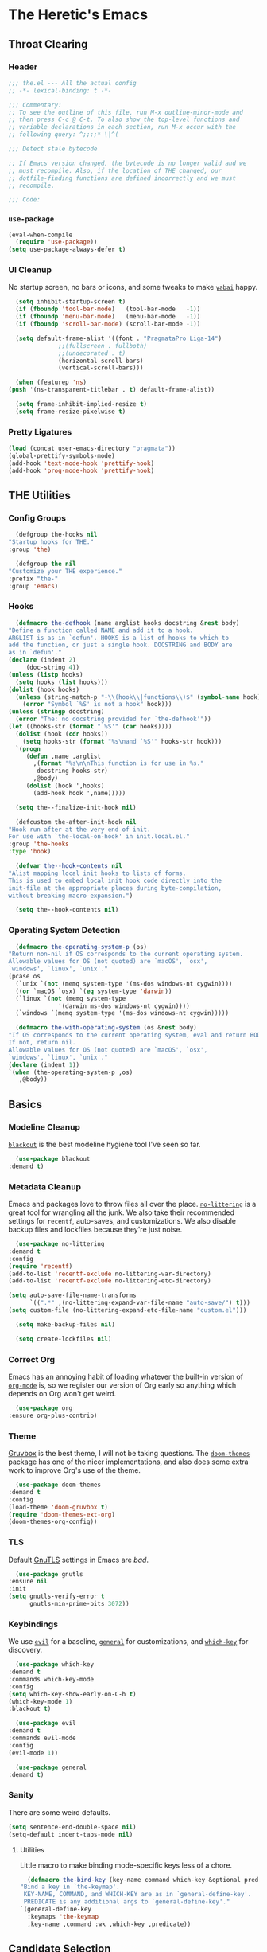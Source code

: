 #+PROPERTY: header-args :tangle yes
* The Heretic's Emacs
** Throat Clearing
*** Header
    #+begin_src emacs-lisp
      ;;; the.el --- All the actual config
      ;; -*- lexical-binding: t -*-

      ;;; Commentary:
      ;; To see the outline of this file, run M-x outline-minor-mode and
      ;; then press C-c @ C-t. To also show the top-level functions and
      ;; variable declarations in each section, run M-x occur with the
      ;; following query: ^;;;;* \|^(

      ;;; Detect stale bytecode

      ;; If Emacs version changed, the bytecode is no longer valid and we
      ;; must recompile. Also, if the location of THE changed, our
      ;; dotfile-finding functions are defined incorrectly and we must
      ;; recompile.

      ;;; Code:
    #+end_src
*** ~use-package~
    #+begin_src emacs-lisp
      (eval-when-compile
        (require 'use-package))
      (setq use-package-always-defer t)
    #+end_src
*** UI Cleanup
    No startup screen, no bars or icons, and some tweaks to make
    [[https://github.com/koekeishiya/yabai][~yabai~]] happy.
    #+begin_src emacs-lisp
      (setq inhibit-startup-screen t)
      (if (fboundp 'tool-bar-mode)   (tool-bar-mode   -1))
      (if (fboundp 'menu-bar-mode)   (menu-bar-mode   -1))
      (if (fboundp 'scroll-bar-mode) (scroll-bar-mode -1))

      (setq default-frame-alist '((font . "PragmataPro Liga-14")
				  ;;(fullscreen . fullboth)
				  ;;(undecorated . t)
				  (horizontal-scroll-bars)
				  (vertical-scroll-bars)))

      (when (featurep 'ns)
	(push '(ns-transparent-titlebar . t) default-frame-alist))

      (setq frame-inhibit-implied-resize t)
      (setq frame-resize-pixelwise t)
    #+end_src

*** Pretty Ligatures
    #+begin_src emacs-lisp
      (load (concat user-emacs-directory "pragmata"))
      (global-prettify-symbols-mode)
      (add-hook 'text-mode-hook 'prettify-hook)
      (add-hook 'prog-mode-hook 'prettify-hook)
    #+end_src

** THE Utilities
*** Config Groups
    #+begin_src emacs-lisp
      (defgroup the-hooks nil
	"Startup hooks for THE."
	:group 'the)

      (defgroup the nil
	"Customize your THE experience."
	:prefix "the-"
	:group 'emacs)
    #+end_src
*** Hooks
    #+begin_src emacs-lisp
      (defmacro the-defhook (name arglist hooks docstring &rest body)
	"Define a function called NAME and add it to a hook.
	ARGLIST is as in `defun'. HOOKS is a list of hooks to which to
	add the function, or just a single hook. DOCSTRING and BODY are
	as in `defun'."
	(declare (indent 2)
		 (doc-string 4))
	(unless (listp hooks)
	  (setq hooks (list hooks)))
	(dolist (hook hooks)
	  (unless (string-match-p "-\\(hook\\|functions\\)$" (symbol-name hook))
	    (error "Symbol `%S' is not a hook" hook)))
	(unless (stringp docstring)
	  (error "The: no docstring provided for `the-defhook'"))
	(let ((hooks-str (format "`%S'" (car hooks))))
	  (dolist (hook (cdr hooks))
	    (setq hooks-str (format "%s\nand `%S'" hooks-str hook)))
	  `(progn
	     (defun ,name ,arglist
	       ,(format "%s\n\nThis function is for use in %s."
			docstring hooks-str)
	       ,@body)
	     (dolist (hook ',hooks)
	       (add-hook hook ',name)))))

      (setq the--finalize-init-hook nil)

      (defcustom the-after-init-hook nil
	"Hook run after at the very end of init.
	For use with `the-local-on-hook' in init.local.el."
	:group 'the-hooks
	:type 'hook)

      (defvar the--hook-contents nil
	"Alist mapping local init hooks to lists of forms.
	This is used to embed local init hook code directly into the
	init-file at the appropriate places during byte-compilation,
	without breaking macro-expansion.")

      (setq the--hook-contents nil)
    #+end_src
*** Operating System Detection
    #+begin_src emacs-lisp
      (defmacro the-operating-system-p (os)
	"Return non-nil if OS corresponds to the current operating system.
	Allowable values for OS (not quoted) are `macOS', `osx',
	`windows', `linux', `unix'."
	(pcase os
	  (`unix `(not (memq system-type '(ms-dos windows-nt cygwin))))
	  ((or `macOS `osx) `(eq system-type 'darwin))
	  (`linux `(not (memq system-type
			      '(darwin ms-dos windows-nt cygwin))))
	  (`windows `(memq system-type '(ms-dos windows-nt cygwin)))))

      (defmacro the-with-operating-system (os &rest body)
	"If OS corresponds to the current operating system, eval and return BODY.
	If not, return nil.
	Allowable values for OS (not quoted) are `macOS', `osx',
	`windows', `linux', `unix'."
	(declare (indent 1))
	`(when (the-operating-system-p ,os)
	   ,@body))
    #+end_src
** Basics
*** Modeline Cleanup
    [[https://github.com/raxod502/blackout][~blackout~]] is the best modeline hygiene tool I've seen so far.
    #+begin_src emacs-lisp
      (use-package blackout
	:demand t)
    #+end_src
*** Metadata Cleanup
    Emacs and packages love to throw files all over the
    place. [[https://github.com/emacscollective/no-littering][~no-littering~]] is a great tool for wrangling all the
    junk. We also take their recommended settings for ~recentf~,
    auto-saves, and customizations. We also disable backup files and
    lockfiles because they're just noise.
    #+begin_src emacs-lisp
      (use-package no-littering
	:demand t
	:config
	(require 'recentf)
	(add-to-list 'recentf-exclude no-littering-var-directory)
	(add-to-list 'recentf-exclude no-littering-etc-directory)

	(setq auto-save-file-name-transforms
	      `((".*" ,(no-littering-expand-var-file-name "auto-save/") t)))
	(setq custom-file (no-littering-expand-etc-file-name "custom.el")))

      (setq make-backup-files nil)

      (setq create-lockfiles nil)
    #+end_src
*** Correct Org
    Emacs has an annoying habit of loading whatever the built-in
    version of [[https://orgmode.org/][~org-mode~]] is, so we register our version of Org early
    so anything which depends on Org won't get weird.
    #+begin_src emacs-lisp
      (use-package org
	:ensure org-plus-contrib)
    #+end_src
*** Theme
    [[https://github.com/morhetz/gruvbox][Gruvbox]] is the best theme, I will not be taking questions. The
    [[https://github.com/hlissner/emacs-doom-themes][~doom-themes~]] package has one of the nicer implementations, and
    also does some extra work to improve Org's use of the theme.
    #+begin_src emacs-lisp
      (use-package doom-themes
	:demand t
	:config
	(load-theme 'doom-gruvbox t)
	(require 'doom-themes-ext-org)
	(doom-themes-org-config))
    #+end_src
*** TLS
    Default [[https://www.gnutls.org/][GnuTLS]] settings in Emacs are /bad/.
    #+begin_src emacs-lisp
      (use-package gnutls
	:ensure nil
	:init
	(setq gnutls-verify-error t
	      gnutls-min-prime-bits 3072))
    #+end_src
*** Keybindings
    We use [[https://github.com/emacs-evil/evil][~evil~]] for a baseline, [[https://github.com/noctuid/general.el][~general~]] for customizations, and
    [[https://github.com/justbur/emacs-which-key][~which-key~]] for discovery.
    #+begin_src emacs-lisp
      (use-package which-key
	:demand t
	:commands which-key-mode
	:config
	(setq which-key-show-early-on-C-h t)
	(which-key-mode 1)
	:blackout t)

      (use-package evil
	:demand t
	:commands evil-mode
	:config
	(evil-mode 1))

      (use-package general
	:demand t)
    #+end_src
*** Sanity
    There are some weird defaults.
    #+begin_src emacs-lisp
      (setq sentence-end-double-space nil)
      (setq-default indent-tabs-mode nil)
    #+end_src
**** Utilities
     Little macro to make binding mode-specific keys less of a chore.
     #+begin_src emacs-lisp
       (defmacro the-bind-key (key-name command which-key &optional predicate)
	 "Bind a key in `the-keymap'.
	  KEY-NAME, COMMAND, and WHICH-KEY are as in `general-define-key'.
	  PREDICATE is any additional args to `general-define-key'."
	 `(general-define-key
	   :keymaps 'the-keymap
	   ,key-name ,command :wk ,which-key ,predicate))
     #+end_src
** Candidate Selection
   We use [[https://github.com/raxod502/selectrum][~selectrum~]] and [[https://github.com/raxod502/prescient.el][~prescient~]] for candidate selection
   (anything that uses ~completing-read~) and intelligent sorting of
   those candidates.
   #+begin_src emacs-lisp
     (use-package selectrum
       :commands selectrum-mode
       :init
       (selectrum-mode +1))

     (use-package selectrum-prescient
       :demand t
       :after selectrum
       :commands prescient-persist-mode selectrum-prescient-mode
       :config
       (setq prescient-history-length 1000)
       (prescient-persist-mode +1)
       (selectrum-prescient-mode +1))
   #+end_src
** Buffers
*** Autorevert
    I never want to be bitten by a buffer not reflecting the file on
    disk.
    #+begin_src emacs-lisp
      (setq auto-revert-verbose nil)
      (global-auto-revert-mode +1)
    #+end_src
*** Saveplace
    It's nice to come back to a file and not have to figure out what
    you were doing.
    #+begin_src emacs-lisp
      (save-place-mode +1)
    #+end_src
*** Search
    [[https://github.com/raxod502/ctrlf][~ctrlf~]] is a simple incremental search.
    #+begin_src emacs-lisp

      (use-package ctrlf
	:demand t
	:config
	(ctrlf-mode +1))
    #+end_src
*** Undo
    I still don't really grok standard Emacs undo, so I use
    [[http://www.dr-qubit.org/undo-tree.html][~undo-tree~]].
    #+begin_src emacs-lisp
      (use-package undo-tree
        :demand t
        :config
        (global-undo-tree-mode +1)
        (setq undo-tree-enable-undo-in-region nil)
        :blackout t)
    #+end_src
** Writing
*** Autofill
    Save yourself from reflowing by hand. We also set auto-fill to
    trigger on punctuation rather than only on whitespace.
    #+begin_src emacs-lisp
      (mapc
       (lambda (c)
	 (set-char-table-range auto-fill-chars c t))
       "!-=+]};:'\",.?")
      (add-hook 'text-mode-hook 'turn-on-auto-fill)
    #+end_src
** Direnv
   Making LSP (and other tools) work sanely is much easier with
   [[https://direnv.net/][~direnv~]].
   #+begin_src emacs-lisp
     (use-package direnv
       :demand t
       :config
       (direnv-mode))
   #+end_src
** Programming
*** Nix
    #+begin_src emacs-lisp
      (use-package nix-mode
        :mode "\\.nix\\'")
    #+end_src
** Closing
   #+begin_src emacs-lisp
     (provide 'the)
     ;;; the.el ends here
   #+end_src
